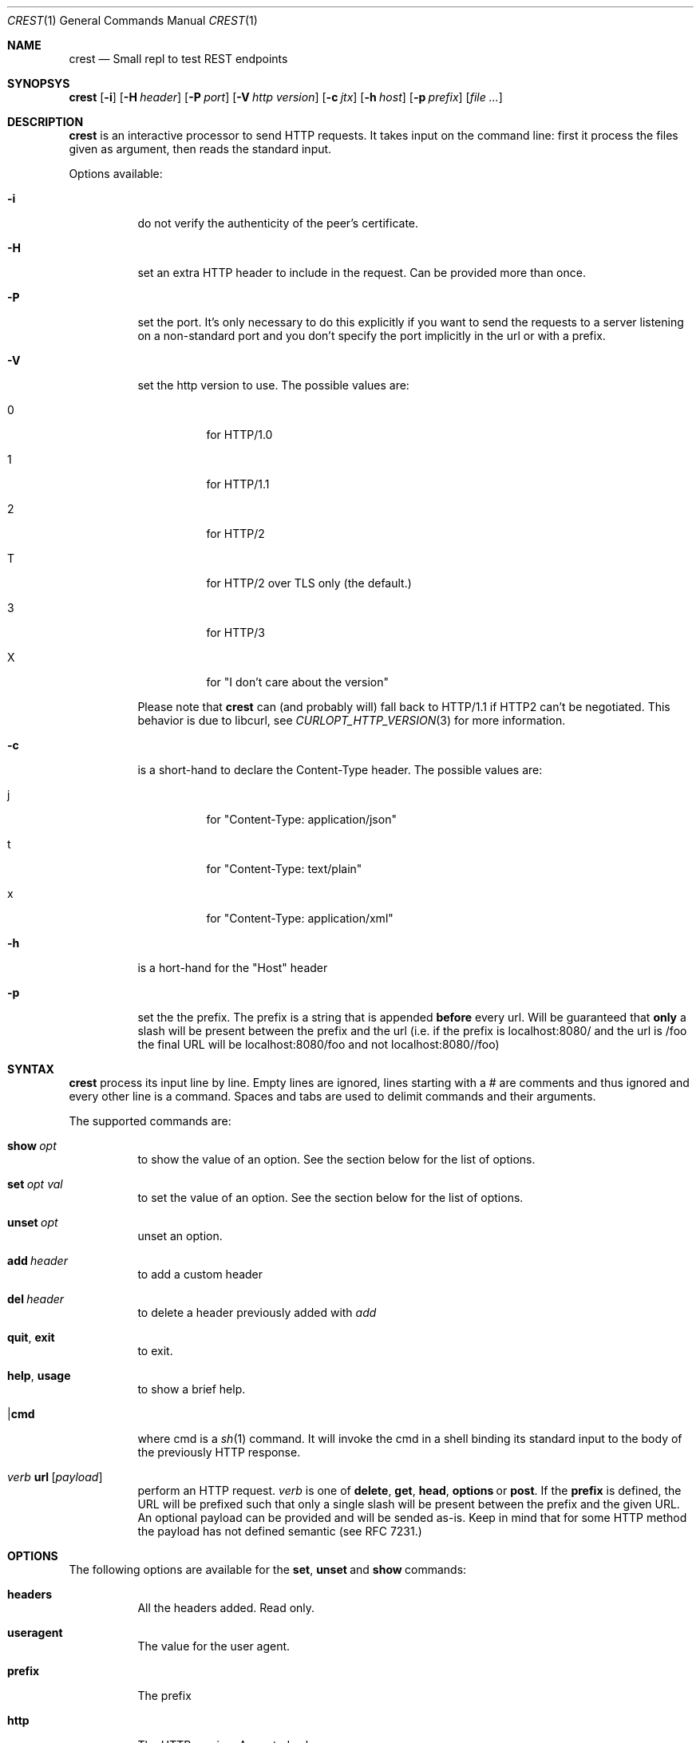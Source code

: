 .\" Copyright (c) 2019 Omar Polo <op@xglobe.in>
.\"
.\" Permission to use, copy, modify, and distribute this software for any
.\" purpose with or without fee is hereby granted, provided that the above
.\" copyright notice and this permission notice appear in all copies.
.\"
.\" THE SOFTWARE IS PROVIDED "AS IS" AND THE AUTHOR DISCLAIMS ALL WARRANTIES
.\" WITH REGARD TO THIS SOFTWARE INCLUDING ALL IMPLIED WARRANTIES OF
.\" MERCHANTABILITY AND FITNESS. IN NO EVENT SHALL THE AUTHOR BE LIABLE FOR
.\" ANY SPECIAL, DIRECT, INDIRECT, OR CONSEQUENTIAL DAMAGES OR ANY DAMAGES
.\" WHATSOEVER RESULTING FROM LOSS OF USE, DATA OR PROFITS, WHETHER IN AN
.\" ACTION OF CONTRACT, NEGLIGENCE OR OTHER TORTIOUS ACTION, ARISING OUT OF
.\" OR IN CONNECTION WITH THE USE OR PERFORMANCE OF THIS SOFTWARE.
.\"
.Dd October 24, 2019
.Dt CREST 1
.Os
.Sh NAME
.Nm crest
.Nd Small repl to test REST endpoints
.Sh SYNOPSYS
.Nm
.Bk -words
.Op Fl i
.Op Fl H Ar header
.Op Fl P Ar port
.Op Fl V Ar http version
.Op Fl c Ar jtx
.Op Fl h Ar host
.Op Fl p Ar prefix
.Op Ar
.Sh DESCRIPTION
.Nm
is an interactive processor to send HTTP requests.  It takes input on
the command line: first it process the files given as argument, then
reads the standard input.

Options available:
.Bl -tag
.It Fl i
do not verify the authenticity of the peer's certificate.
.It Fl H
set an extra HTTP header to include in the request.  Can be provided
more than once.
.It Fl P
set the port.  It's only necessary to do this explicitly if you want to
send the requests to a server listening on a non-standard port and you
don't specify the port implicitly in the url or with a prefix.
.It Fl V
set the http version to use.  The possible values are:
.Bl -tag
.It 0
for HTTP/1.0
.It 1
for HTTP/1.1
.It 2
for HTTP/2
.It T
for HTTP/2 over TLS only (the default.)
.It 3
for HTTP/3
.It X
for "I don't care about the version"
.El

Please note that
.Nm
can (and probably will) fall back to HTTP/1.1 if HTTP2 can't be
negotiated.  This behavior is due to libcurl, see
.Xr CURLOPT_HTTP_VERSION 3
for more information.
.It Fl c
is a short-hand to declare the Content-Type header.  The possible
values are:
.Bl -tag
.It j
for "Content-Type: application/json"
.It t
for "Content-Type: text/plain"
.It x
for "Content-Type: application/xml"
.El
.It Fl h
is a hort-hand for the "Host" header
.It Fl p
set the the prefix.  The prefix is a string that is appended
.Sy before
every url.  Will be guaranteed that
.Sy only
a slash will be present between the prefix and the url (i.e. if the
prefix is localhost:8080/ and the url is /foo the final URL will be
localhost:8080/foo and not localhost:8080//foo)
.El
.Sh SYNTAX
.Nm
process its input line by line.  Empty lines are ignored, lines starting
with a # are comments and thus ignored and every other line is a command.
Spaces and tabs are used to delimit commands and their arguments.

The supported commands are:
.Bl -tag
.It Ic show Ar opt
to show the value of an option.  See the section below for the list
of options.
.It Ic set Ar opt Ar val
to set the value of an option.  See the section below for the list
of options.
.It Ic unset Ar opt
unset an option.
.It Ic add Ar header
to add a custom header
.It Ic del Ar header
to delete a header previously added with
.Ar add
.It Ic quit Ns , Ic exit
to exit.
.It Ic help Ns , Ic usage
to show a brief help.
.It | Ns Ic cmd
where cmd is a
.Xr sh 1
command.  It will invoke the cmd in a shell binding its standard input
to the body of the previously HTTP response.
.It Em verb No Ic url Op Ar payload
perform an HTTP request.
.Em verb
is one of
.Ic delete Ns ,
.Ic get Ns ,
.Ic head Ns ,
.Ic options No or
.Ic post Ns .
If the
.Ic prefix
is defined, the URL will be prefixed such that only a single slash will
be present between the prefix and the given URL.  An optional payload
can be provided and will be sended as-is.  Keep in mind that for some
HTTP method the payload has not defined semantic (see RFC 7231.)
.El
.Sh OPTIONS
The following options are available for the
.Ic set Ns , Ic unset No and Ic show No commands:
.Bl -tag
.It Ic headers
All the headers added.  Read only.
.It Ic useragent
The value for the user agent.
.It Ic prefix
The prefix
.It Ic http
The HTTP version.  Accepted values are:
.Bl -tag
.It 1.0
.It 1.1
.It 2
.It 2TLS
means HTTP/2 only through TLS.  Can degrade to HTTP/1.1.  This is the
default value.
.It 3
for HTTP/3.
.It none
to let libcurl choose the version by itself.
.El
.It Ic http-version
Alias for
.Ic http
.It Ic port
The port
.It Ic peer-verification
Enable or disable the verification of the peer certificate.  Accepted
values are
.Ar on No or Ar true
to enable it or
.Ar off No or Ar false No to disable it.  Defaults to
.Ar on Ns .
.El
.Sh ENVIRONMENT
The
.Ev SHELL
environment variable will be used to spawn commands for the pipe command.
The shell must support a -c flag to execute a command.  If empty,
.Pa /bin/sh
will be assumed.
.Sh EXAMPLES
.Nm
doesn't read a configuration file on startup, but this limitation can
be overcomed with a
.Xr sh 1
function:
.Bd -literal -offset indent
crest() {
	crest "$@" ~/crestrc
}
.Ed

Now
.Pa ~/.crestrc
will be executed before reading the input from the user, but after
parsing the flags.
.Sh SEE ALSO
.Xr curl 1
.Sh AUTHORS
.An Omar Polo <op@xglobe.in>
.Sh CAVEATS
.Bl -bullet
.It
The headers and bodies of the responses will be passed through
.Xr vis 3
before they're printed to the user.  This is to ensure that no
.Dq funny
sequences of character can mess up the user terminal.  If you want to
obtain the raw body you can use the pipe command (i.e. |cat should print
the last body as-is to standard output.)
.El
.Sh BUGS
.Bl -bullet
.It
.Nm
cannot handle responses bigger than 65'535 bytes.  This is a temporary
limit.
.El

